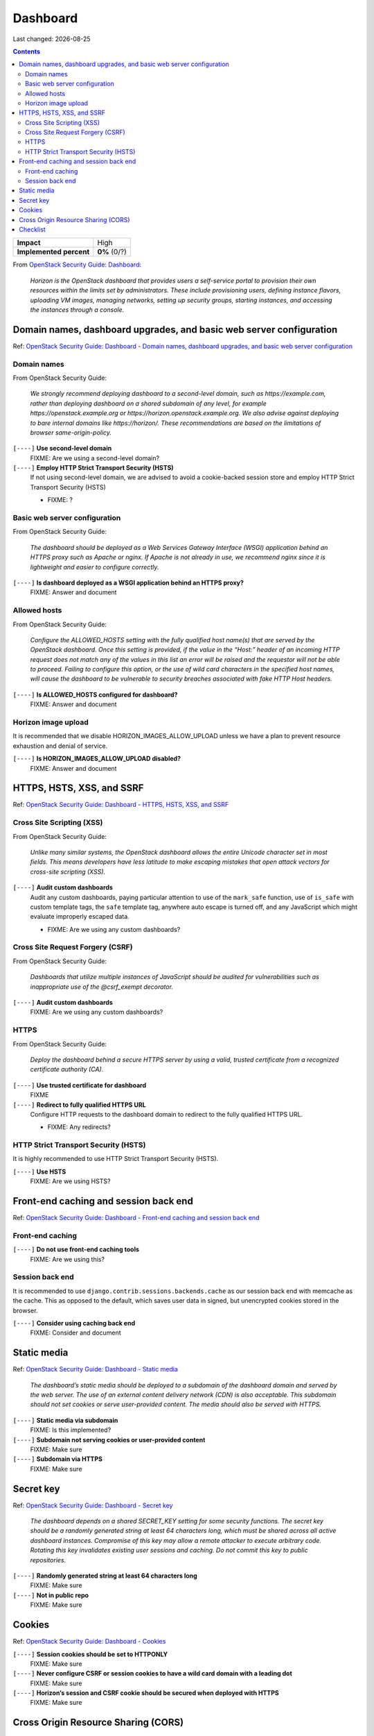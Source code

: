 .. |date| date::

Dashboard
=========

Last changed: |date|

.. contents::

.. _OpenStack Security Guide\: Dashboard: http://docs.openstack.org/security-guide/dashboard.html

+-------------------------+---------------------+
| **Impact**              | High                |
+-------------------------+---------------------+
| **Implemented percent** | **0%** (0/?)        |
+-------------------------+---------------------+

From `OpenStack Security Guide\: Dashboard`_:

  *Horizon is the OpenStack dashboard that provides users a
  self-service portal to provision their own resources within the
  limits set by administrators. These include provisioning users,
  defining instance flavors, uploading VM images, managing networks,
  setting up security groups, starting instances, and accessing the
  instances through a console.*


Domain names, dashboard upgrades, and basic web server configuration
--------------------------------------------------------------------

.. _OpenStack Security Guide\: Dashboard - Domain names, dashboard upgrades, and basic web server configuration: http://docs.openstack.org/security-guide/dashboard/domains-dashboard-upgrades-basic-web-server-configuration.html

Ref: `OpenStack Security Guide\: Dashboard - Domain names, dashboard upgrades, and basic web server configuration`_

Domain names
~~~~~~~~~~~~

From OpenStack Security Guide:

  *We strongly recommend deploying dashboard to a second-level domain,
  such as https://example.com, rather than deploying dashboard on
  a shared subdomain of any level, for example
  https://openstack.example.org or
  https://horizon.openstack.example.org. We also advise against
  deploying to bare internal domains like https://horizon/. These
  recommendations are based on the limitations of browser
  same-origin-policy.*

``[----]`` **Use second-level domain**
  FIXME: Are we using a second-level domain?

``[----]`` **Employ HTTP Strict Transport Security (HSTS)**
  If not using second-level domain, we are advised to avoid a
  cookie-backed session store and employ HTTP Strict Transport
  Security (HSTS)

  * FIXME: ?

Basic web server configuration
~~~~~~~~~~~~~~~~~~~~~~~~~~~~~~

From OpenStack Security Guide:

  *The dashboard should be deployed as a Web Services Gateway Interface
  (WSGI) application behind an HTTPS proxy such as Apache or nginx. If
  Apache is not already in use, we recommend nginx since it is
  lightweight and easier to configure correctly.*

``[----]`` **Is dashboard deployed as a WSGI application behind an HTTPS proxy?**
  FIXME: Answer and document

Allowed hosts
~~~~~~~~~~~~~

From OpenStack Security Guide:

  *Configure the ALLOWED_HOSTS setting with the fully qualified host
  name(s) that are served by the OpenStack dashboard. Once this
  setting is provided, if the value in the “Host:” header of an
  incoming HTTP request does not match any of the values in this list
  an error will be raised and the requestor will not be able to
  proceed. Failing to configure this option, or the use of wild card
  characters in the specified host names, will cause the dashboard to
  be vulnerable to security breaches associated with fake HTTP Host
  headers.*

``[----]`` **Is ALLOWED_HOSTS configured for dashboard?**
  FIXME: Answer and document

Horizon image upload
~~~~~~~~~~~~~~~~~~~~

It is recommended that we disable HORIZON_IMAGES_ALLOW_UPLOAD unless
we have a plan to prevent resource exhaustion and denial of service.

``[----]`` **Is HORIZON_IMAGES_ALLOW_UPLOAD disabled?**
  FIXME: Answer and document


HTTPS, HSTS, XSS, and SSRF
--------------------------

.. _OpenStack Security Guide\: Dashboard - HTTPS, HSTS, XSS, and SSRF: http://docs.openstack.org/security-guide/dashboard/https-hsts-xss-ssrf.html

Ref: `OpenStack Security Guide\: Dashboard - HTTPS, HSTS, XSS, and SSRF`_

Cross Site Scripting (XSS)
~~~~~~~~~~~~~~~~~~~~~~~~~~

From OpenStack Security Guide:

  *Unlike many similar systems, the OpenStack dashboard allows the
  entire Unicode character set in most fields. This means developers
  have less latitude to make escaping mistakes that open attack
  vectors for cross-site scripting (XSS).*

``[----]`` **Audit custom dashboards**
  Audit any custom dashboards, paying particular attention to use of
  the ``mark_safe`` function, use of ``is_safe`` with custom template
  tags, the ``safe`` template tag, anywhere auto escape is turned off,
  and any JavaScript which might evaluate improperly escaped data.

  * FIXME: Are we using any custom dashboards?

Cross Site Request Forgery (CSRF)
~~~~~~~~~~~~~~~~~~~~~~~~~~~~~~~~~

From OpenStack Security Guide:

  *Dashboards that utilize multiple instances of JavaScript should be
  audited for vulnerabilities such as inappropriate use of the
  @csrf_exempt decorator.*

``[----]`` **Audit custom dashboards**
  FIXME: Are we using any custom dashboards?

HTTPS
~~~~~

From OpenStack Security Guide:

  *Deploy the dashboard behind a secure HTTPS server by using a valid,
  trusted certificate from a recognized certificate authority (CA).*

``[----]`` **Use trusted certificate for dashboard**
  FIXME

``[----]`` **Redirect to fully qualified HTTPS URL**
  Configure HTTP requests to the dashboard domain to redirect to the
  fully qualified HTTPS URL.

  * FIXME: Any redirects?

HTTP Strict Transport Security (HSTS)
~~~~~~~~~~~~~~~~~~~~~~~~~~~~~~~~~~~~~

It is highly recommended to use HTTP Strict Transport Security (HSTS).

``[----]`` **Use HSTS**
  FIXME: Are we using HSTS?


Front-end caching and session back end
--------------------------------------

.. _OpenStack Security Guide\: Dashboard - Front-end caching and session back end: http://docs.openstack.org/security-guide/dashboard/front-end-caching-session-back-end.html

Ref: `OpenStack Security Guide\: Dashboard - Front-end caching and session back end`_

Front-end caching
~~~~~~~~~~~~~~~~~

``[----]`` **Do not use front-end caching tools**
  FIXME: Are we using this?

Session back end
~~~~~~~~~~~~~~~~

It is recommended to use ``django.contrib.sessions.backends.cache`` as
our session back end with memcache as the cache. This as opposed to
the default, which saves user data in signed, but unencrypted cookies
stored in the browser.

``[----]`` **Consider using caching back end**
  FIXME: Consider and document


Static media
------------

.. _OpenStack Security Guide\: Dashboard - Static media: http://docs.openstack.org/security-guide/dashboard/static-media.html

Ref: `OpenStack Security Guide\: Dashboard - Static media`_

  *The dashboard’s static media should be deployed to a subdomain of
  the dashboard domain and served by the web server. The use of an
  external content delivery network (CDN) is also acceptable. This
  subdomain should not set cookies or serve user-provided content. The
  media should also be served with HTTPS.*

``[----]`` **Static media via subdomain**
  FIXME: Is this implemented?

``[----]`` **Subdomain not serving cookies or user-provided content**
  FIXME: Make sure

``[----]`` **Subdomain via HTTPS**
  FIXME: Make sure


Secret key
----------

.. _OpenStack Security Guide\: Dashboard - Secret key: http://docs.openstack.org/security-guide/dashboard/secret-key.html

Ref: `OpenStack Security Guide\: Dashboard - Secret key`_

  *The dashboard depends on a shared SECRET_KEY setting for some
  security functions. The secret key should be a randomly generated
  string at least 64 characters long, which must be shared across all
  active dashboard instances. Compromise of this key may allow a
  remote attacker to execute arbitrary code. Rotating this key
  invalidates existing user sessions and caching. Do not commit this
  key to public repositories.*

``[----]`` **Randomly generated string at least 64 characters long**
  FIXME: Make sure

``[----]`` **Not in public repo**
  FIXME: Make sure


Cookies
-------

.. _OpenStack Security Guide\: Dashboard - Cookies: http://docs.openstack.org/security-guide/dashboard/cookies.html

Ref: `OpenStack Security Guide\: Dashboard - Cookies`_

``[----]`` **Session cookies should be set to HTTPONLY**
  FIXME: Make sure

``[----]`` **Never configure CSRF or session cookies to have a wild card domain with a leading dot**
  FIXME: Make sure

``[----]`` **Horizon’s session and CSRF cookie should be secured when deployed with HTTPS**
  FIXME: Make sure


Cross Origin Resource Sharing (CORS)
------------------------------------

.. _OpenStack Security Guide\: Dashboard - Cross Origin Resource Sharing (CORS): http://docs.openstack.org/security-guide/dashboard/cross-origin-resource-sharing-cors.html

Ref: `OpenStack Security Guide\: Dashboard - Cross Origin Resource Sharing (CORS)`_

  *Configure your web server to send a restrictive CORS header with
  each response, allowing only the dashboard domain and protocol*

``[----]`` **Restrictive CORS header**
  FIXME: Make sure


Checklist
---------

.. _OpenStack Security Guide\: Dashboard - Checklist: http://docs.openstack.org/security-guide/dashboard/checklist.html

Ref: `OpenStack Security Guide\: Dashboard - Checklist`_

See the above link for info about these checks.

``[----]`` **Check-Dashboard-01: Is user/group of config files set to root/horizon?**
  Yes/No?

``[----]`` **Check-Dashboard-02: Are strict permissions set for horizon configuration files?**
  Yes/No?

``[----]`` **Check-Dashboard-03: Is USE_SSL parameter set to True?**
  Yes/No?

``[----]`` **Check-Dashboard-04: Is CSRF_COOKIE_SECURE parameter set to True?**
  Yes/No?

``[----]`` **Check-Dashboard-05: Is SESSION_COOKIE_SECURE parameter set to True?**
  Yes/No?

``[----]`` **Check-Dashboard-06: Is SESSION_COOKIE_HTTPONLY parameter set to True?**
  Yes/No?

``[----]`` **Check-Dashboard-07: Is password_autocomplete set to False?**
  Yes/No?

``[----]`` **Check-Dashboard-08: Is disable_password_reveal set to True?**
  Yes/No?
